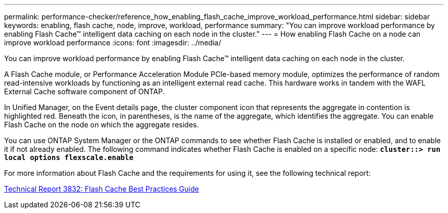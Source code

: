 ---
permalink: performance-checker/reference_how_enabling_flash_cache_improve_workload_performance.html
sidebar: sidebar
keywords: enabling, flash cache, node, improve, workload, performance
summary: "You can improve workload performance by enabling Flash Cache™ intelligent data caching on each node in the cluster."
---
= How enabling Flash Cache on a node can improve workload performance
:icons: font
:imagesdir: ../media/

[.lead]
You can improve workload performance by enabling Flash Cache™ intelligent data caching on each node in the cluster.

A Flash Cache module, or Performance Acceleration Module PCIe-based memory module, optimizes the performance of random read-intensive workloads by functioning as an intelligent external read cache. This hardware works in tandem with the WAFL External Cache software component of ONTAP.

In Unified Manager, on the Event details page, the cluster component icon that represents the aggregate in contention is highlighted red. Beneath the icon, in parentheses, is the name of the aggregate, which identifies the aggregate. You can enable Flash Cache on the node on which the aggregate resides.

You can use ONTAP System Manager or the ONTAP commands to see whether Flash Cache is installed or enabled, and to enable it if not already enabled. The following command indicates whether Flash Cache is enabled on a specific node: `*cluster::> run local options flexscale.enable*`

For more information about Flash Cache and the requirements for using it, see the following technical report:

https://www.netapp.com/pdf.html?item=/media/19754-tr-3832.pdf[Technical Report 3832: Flash Cache Best Practices Guide^]

